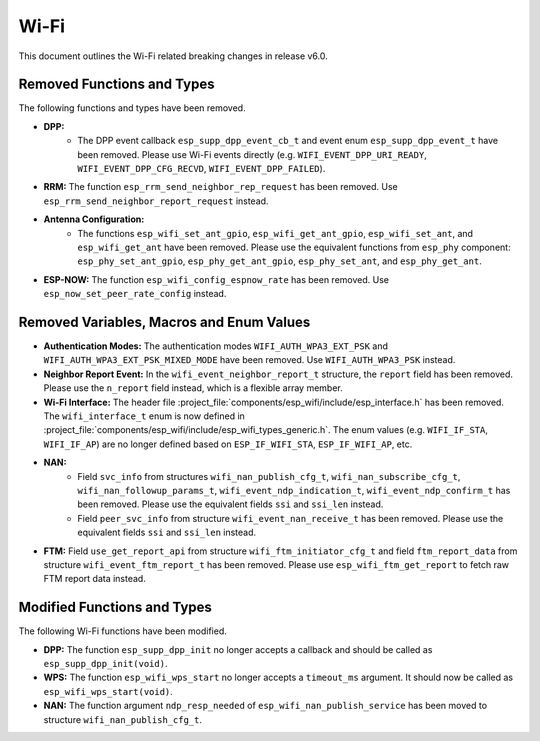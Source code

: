 Wi-Fi
=====

This document outlines the Wi-Fi related breaking changes in release v6.0.

Removed Functions and Types
---------------------------

The following functions and types have been removed.

- **DPP:**
    - The DPP event callback ``esp_supp_dpp_event_cb_t`` and event enum ``esp_supp_dpp_event_t`` have been removed. Please use Wi-Fi events directly (e.g. ``WIFI_EVENT_DPP_URI_READY``, ``WIFI_EVENT_DPP_CFG_RECVD``, ``WIFI_EVENT_DPP_FAILED``).

- **RRM:** The function ``esp_rrm_send_neighbor_rep_request`` has been removed. Use ``esp_rrm_send_neighbor_report_request`` instead.

- **Antenna Configuration:**
    - The functions ``esp_wifi_set_ant_gpio``, ``esp_wifi_get_ant_gpio``, ``esp_wifi_set_ant``, and ``esp_wifi_get_ant`` have been removed. Please use the equivalent functions from ``esp_phy`` component: ``esp_phy_set_ant_gpio``, ``esp_phy_get_ant_gpio``, ``esp_phy_set_ant``, and ``esp_phy_get_ant``.

- **ESP-NOW:** The function ``esp_wifi_config_espnow_rate`` has been removed. Use ``esp_now_set_peer_rate_config`` instead.

Removed Variables, Macros and Enum Values
-------------------------------

- **Authentication Modes:** The authentication modes ``WIFI_AUTH_WPA3_EXT_PSK`` and ``WIFI_AUTH_WPA3_EXT_PSK_MIXED_MODE`` have been removed. Use ``WIFI_AUTH_WPA3_PSK`` instead.

- **Neighbor Report Event:** In the ``wifi_event_neighbor_report_t`` structure, the ``report`` field has been removed. Please use the ``n_report`` field instead, which is a flexible array member.

- **Wi-Fi Interface:** The header file :project_file:`components/esp_wifi/include/esp_interface.h` has been removed. The ``wifi_interface_t`` enum is now defined in :project_file:`components/esp_wifi/include/esp_wifi_types_generic.h`. The enum values (e.g. ``WIFI_IF_STA``, ``WIFI_IF_AP``) are no longer defined based on ``ESP_IF_WIFI_STA``, ``ESP_IF_WIFI_AP``, etc.

- **NAN:**
    - Field ``svc_info`` from structures ``wifi_nan_publish_cfg_t``, ``wifi_nan_subscribe_cfg_t``, ``wifi_nan_followup_params_t``, ``wifi_event_ndp_indication_t``, ``wifi_event_ndp_confirm_t`` has been removed. Please use the equivalent fields ``ssi`` and ``ssi_len`` instead.
    - Field ``peer_svc_info`` from structure ``wifi_event_nan_receive_t`` has been removed. Please use the equivalent fields ``ssi`` and ``ssi_len`` instead.

- **FTM:** Field ``use_get_report_api`` from structure ``wifi_ftm_initiator_cfg_t`` and field ``ftm_report_data`` from structure ``wifi_event_ftm_report_t`` has been removed. Please use ``esp_wifi_ftm_get_report`` to fetch raw FTM report data instead.

Modified Functions and Types
---------------------------

The following Wi-Fi functions have been modified.

- **DPP:** The function ``esp_supp_dpp_init`` no longer accepts a callback and should be called as ``esp_supp_dpp_init(void)``.

- **WPS:** The function ``esp_wifi_wps_start`` no longer accepts a ``timeout_ms`` argument. It should now be called as ``esp_wifi_wps_start(void)``.

- **NAN:** The function argument ``ndp_resp_needed`` of ``esp_wifi_nan_publish_service`` has been moved to structure ``wifi_nan_publish_cfg_t``.
